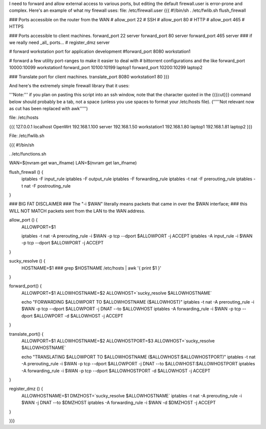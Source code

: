 I need to forward and allow external access to various ports, but editing the default firewall.user is error-prone and complex.  Here's an example of what my firewall uses:
file: /etc/firewall.user
{{{
#!/bin/sh
. /etc/fwlib.sh
flush_firewall

### Ports accessible on the router from the WAN
# allow_port 22 # SSH
# allow_port 80 # HTTP
# allow_port 465 # HTTPS

### Ports accessible to client machines.
forward_port 22 server
forward_port 80 server
forward_port 465 server
### if we really need _all_ ports...
# register_dmz server

# forward workstation port for application development
#forward_port 8080 workstation1

# forward a few utility port-ranges to make it easier to deal with
# bittorrent configurations and the like
forward_port 10000:10099 workstation1
forward_port 10100:10199 laptop1
forward_port 10200:10299 laptop2

### Translate port for client machines.
translate_port 8080 workstation1 80
}}}

And here's the extremely simple firewall library that it uses:

'''Note:''' if you plan on pasting this script into an ssh window, note that the character quoted in the {{{cut}}} command below should probably be a tab, not a space (unless you use spaces to format your /etc/hosts file). ('''''Not relevant now as cut has been replaced with awk''''')

file: /etc/hosts

{{{
127.0.0.1 localhost OpenWrt
192.168.1.100 server
192.168.1.50 workstation1
192.168.1.80 laptop1
192.168.1.81 laptop2
}}}

File: /etc/fwlib.sh

{{{
#!/bin/sh

. /etc/functions.sh

WAN=$(nvram get wan_ifname)
LAN=$(nvram get lan_ifname)

flush_firewall () {
    iptables -F input_rule
    iptables -F output_rule
    iptables -F forwarding_rule
    iptables -t nat -F prerouting_rule
    iptables -t nat -F postrouting_rule
}

### BIG FAT DISCLAIMER
### The "-i $WAN" literally means packets that came in over the $WAN interface;
### this WILL NOT MATCH packets sent from the LAN to the WAN address.

allow_port () {
    ALLOWPORT=$1

    iptables -t nat -A prerouting_rule -i $WAN -p tcp --dport $ALLOWPORT -j ACCEPT
    iptables        -A input_rule      -i $WAN -p tcp --dport $ALLOWPORT -j ACCEPT
}

sucky_resolve () {
    HOSTNAME=$1
    ###
    grep $HOSTNAME /etc/hosts | awk '{ print $1 }'
}

forward_port() {
    ALLOWPORT=$1
    ALLOWHOSTNAME=$2
    ALLOWHOST=`sucky_resolve $ALLOWHOSTNAME`

    echo "FORWARDING $ALLOWPORT TO $ALLOWHOSTNAME ($ALLOWHOST)"
    iptables -t nat -A prerouting_rule -i $WAN -p tcp --dport $ALLOWPORT -j DNAT --to $ALLOWHOST
    iptables        -A forwarding_rule -i $WAN -p tcp --dport $ALLOWPORT -d $ALLOWHOST -j ACCEPT
}

translate_port() {
    ALLOWPORT=$1
    ALLOWHOSTNAME=$2
    ALLOWHOSTPORT=$3
    ALLOWHOST=`sucky_resolve $ALLOWHOSTNAME`

    echo "TRANSLATING $ALLOWPORT TO $ALLOWHOSTNAME ($ALLOWHOST:$ALLOWHOSTPORT)"
    iptables -t nat -A prerouting_rule -i $WAN -p tcp --dport $ALLOWPORT -j DNAT --to $ALLOWHOST:$ALLOWHOSTPORT
    iptables        -A forwarding_rule -i $WAN -p tcp --dport $ALLOWHOSTPORT -d $ALLOWHOST -j ACCEPT
}

register_dmz () {
     ALLOWHOSTNAME=$1
     DMZHOST=`sucky_resolve $ALLOWHOSTNAME`
     iptables -t nat -A prerouting_rule -i $WAN -j DNAT --to $DMZHOST
     iptables        -A forwarding_rule -i $WAN -d $DMZHOST -j ACCEPT
}

}}}
